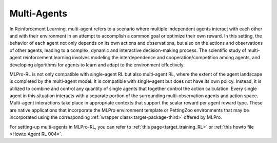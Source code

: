 Multi-Agents
--------------

In Reinforcement Learning, multi-agent refers to a scenario where multiple independent agents interact with each other and with their environment in an attempt to accomplish a common goal or optimize their own reward.
In this setting, the behavior of each agent not only depends on its own actions and observations, but also on the actions and observations of other agents, leading to a complex, dynamic and interactive decision-making process.
The scientific study of multi-agent reinforcement learning involves modeling the interdependence and cooperation/competition among agents, and developing algorithms for agents to learn and adapt to the environment effectively.

MLPro-RL is not only compatible with single-agent RL but also multi-agent RL, where the extent of the agent landscape is completed by the multi-agent model.
It is compatible with single-agent but does not have its own policy.
Instead, it is utilized to combine and control any quantity of single agents that together control the action calculation.
Every single agent in this situation interacts with a separate portion of the surrounding multi-observation agents and action space.
Multi-agent interactions take place in appropriate contexts that support the scalar reward per agent reward type. 
These are native applications that incorporate the MLPro environment template or PettingZoo environments that may be incorporated using the corresponding :ref:`wrapper class<target-package-third>` offered by MLPro.

For setting-up multi-agents in MLPro-RL, you can refer to :ref:`this page<target_training_RL>` or :ref:`this howto file <Howto Agent RL 004>`.